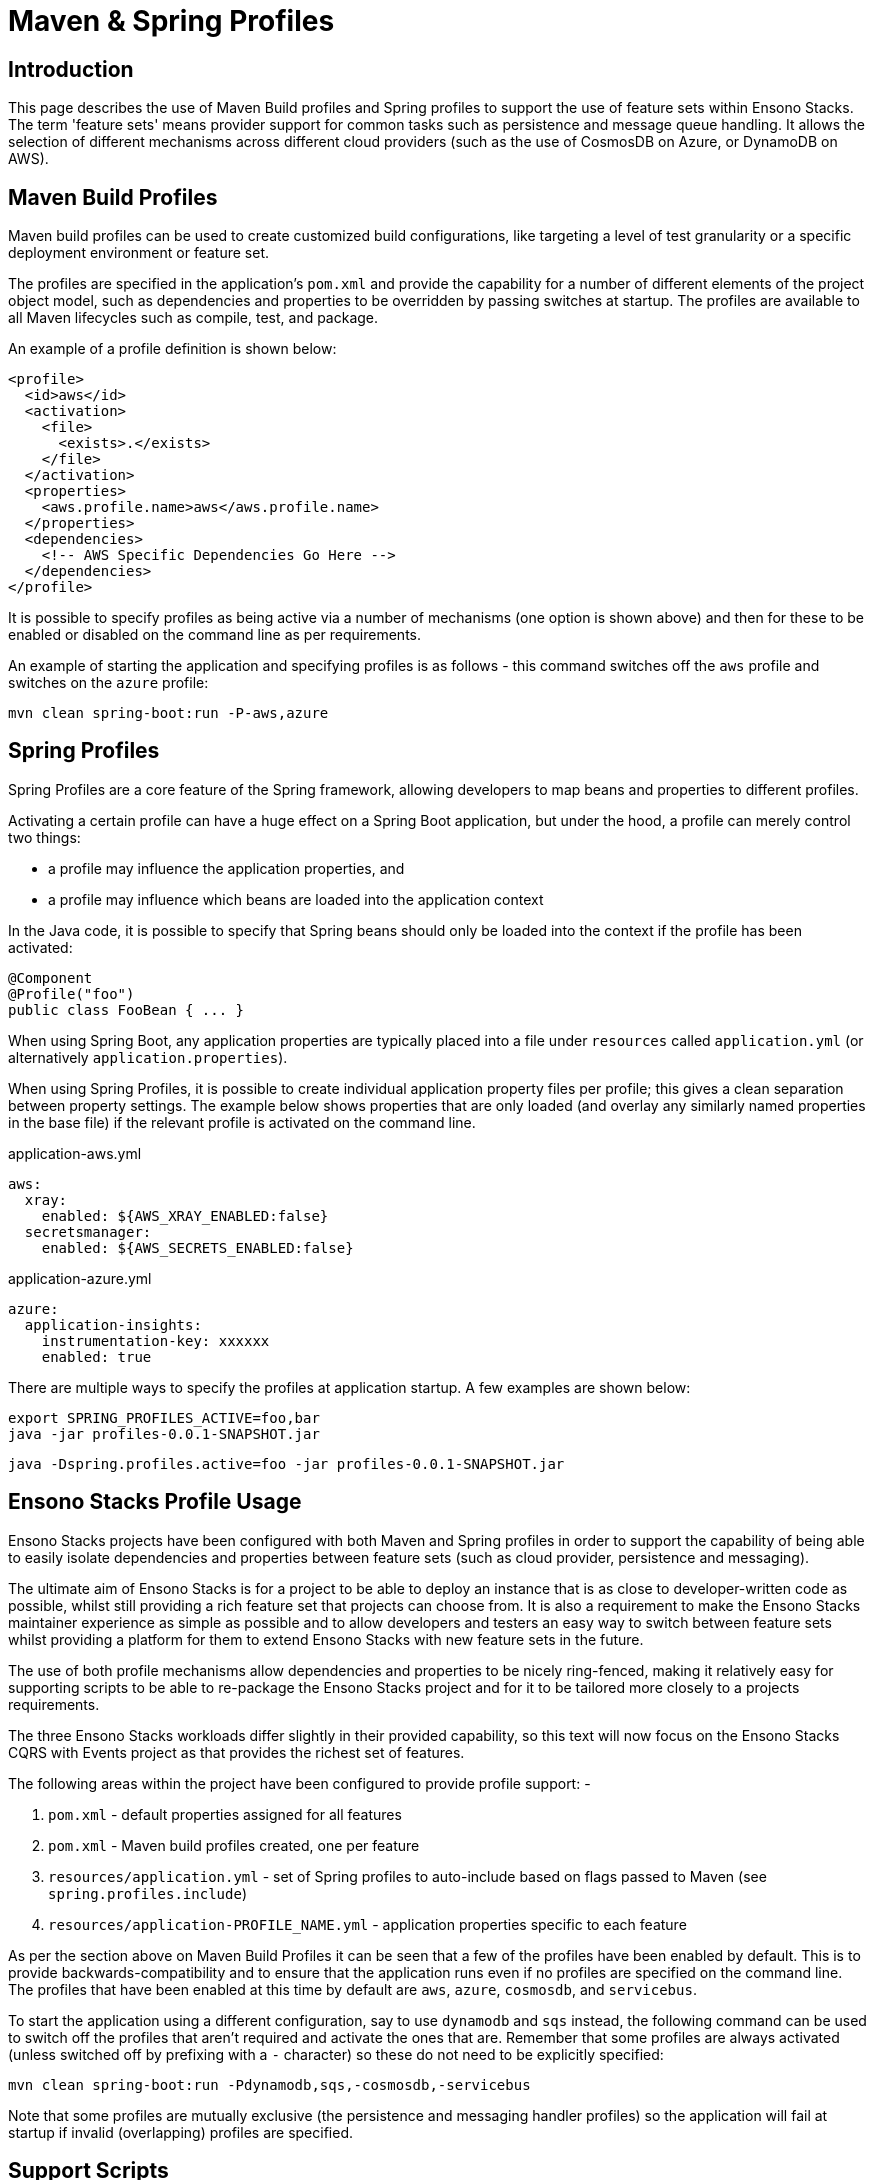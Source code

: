 = Maven & Spring Profiles
:description: Maven & Spring Profiles
:keywords: java, rest, api, ide, maven, spring, profiles, pom

== Introduction

This page describes the use of Maven Build profiles and Spring profiles to support the use of feature sets within Ensono Stacks. The
term 'feature sets' means provider support for common tasks such as persistence and message queue handling. It allows the selection
of different mechanisms across different cloud providers (such as the use of CosmosDB on Azure, or DynamoDB on AWS).

== Maven Build Profiles

Maven build profiles can be used to create customized build configurations, like targeting a level of test granularity or a 
specific deployment environment or feature set.

The profiles are specified in the application's `pom.xml` and provide the capability for a number of different elements of 
the project object model, such as dependencies and properties to be overridden by passing switches at startup. The profiles
are available to all Maven lifecycles such as compile, test, and package.

An example of a profile definition is shown below:

[source,xml]
----
<profile>
  <id>aws</id>
  <activation>
    <file>
      <exists>.</exists>
    </file>
  </activation>
  <properties>
    <aws.profile.name>aws</aws.profile.name>
  </properties>
  <dependencies>
    <!-- AWS Specific Dependencies Go Here -->
  </dependencies>
</profile>
----

It is possible to specify profiles as being active via a number of mechanisms (one option is shown above) and then for 
these to be enabled or disabled on the command line as per requirements.

An example of starting the application and specifying profiles is as follows - this command switches off the `aws` profile and
switches on the `azure` profile:

[source,bash]
----
mvn clean spring-boot:run -P-aws,azure
----

== Spring Profiles

Spring Profiles are a core feature of the Spring framework, allowing developers to map beans and properties to different 
profiles.

Activating a certain profile can have a huge effect on a Spring Boot application, but under the hood, a profile can merely 
control two things:

* a profile may influence the application properties, and
* a profile may influence which beans are loaded into the application context

In the Java code, it is possible to specify that Spring beans should only be loaded into the context if the profile has been
activated:

[source,java]
----
@Component
@Profile("foo")
public class FooBean { ... }
----

When using Spring Boot, any application properties are typically placed into a file under `resources` called `application.yml`
(or alternatively `application.properties`). 

When using Spring Profiles, it is possible to create individual application property files per profile; this gives a clean
separation between property settings. The example below shows properties that are only loaded (and overlay any similarly named
properties in the base file) if the relevant profile is activated on the command line.

.application-aws.yml
[source,yaml]
----
aws:
  xray:
    enabled: ${AWS_XRAY_ENABLED:false}
  secretsmanager:
    enabled: ${AWS_SECRETS_ENABLED:false}
----

.application-azure.yml
[source,yaml]
----
azure:
  application-insights:
    instrumentation-key: xxxxxx
    enabled: true
----

There are multiple ways to specify the profiles at application startup. A few examples are shown below:

[source,bash]
----
export SPRING_PROFILES_ACTIVE=foo,bar
java -jar profiles-0.0.1-SNAPSHOT.jar
----

[source,bash]
----
java -Dspring.profiles.active=foo -jar profiles-0.0.1-SNAPSHOT.jar
----

== Ensono Stacks Profile Usage

Ensono Stacks projects have been configured with both Maven and Spring profiles in order to support the capability of being able to 
easily isolate dependencies and properties between feature sets (such as cloud provider, persistence and messaging). 

The ultimate aim of Ensono Stacks is for a project to be able to deploy an instance that is as close to developer-written code as possible, whilst
still providing a rich feature set that projects can choose from. It is also a requirement to make the Ensono Stacks maintainer experience as
simple as possible and to allow developers and testers an easy way to switch between feature sets whilst providing a platform for them
to extend Ensono Stacks with new feature sets in the future.

The use of both profile mechanisms allow dependencies and properties to be nicely ring-fenced, making it relatively easy for
supporting scripts to be able to re-package the Ensono Stacks project and for it to be tailored more closely to a projects requirements.

The three Ensono Stacks workloads differ slightly in their provided capability, so this text will now focus on the Ensono Stacks CQRS with Events 
project as that provides the richest set of features.

The following areas within the project have been configured to provide profile support: -

. `pom.xml` - default properties assigned for all features
. `pom.xml` - Maven build profiles created, one per feature
. `resources/application.yml` - set of Spring profiles to auto-include based on flags passed to Maven (see `spring.profiles.include`)
. `resources/application-PROFILE_NAME.yml` - application properties specific to each feature

As per the section above on Maven Build Profiles it can be seen that a few of the profiles have been enabled by default. This is
to provide backwards-compatibility and to ensure that the application runs even if no profiles are specified on the command line.
The profiles that have been enabled at this time by default are `aws`, `azure`, `cosmosdb`, and `servicebus`.

To start the application using a different configuration, say to use `dynamodb` and `sqs` instead, the following command can be used to
switch off the profiles that aren't required and activate the ones that are. Remember that some profiles are always activated (unless switched 
off by prefixing with a `-` character) so these do not need to be explicitly specified:

[source,bash]
----
mvn clean spring-boot:run -Pdynamodb,sqs,-cosmosdb,-servicebus
----

Note that some profiles are mutually exclusive (the persistence and messaging handler profiles) so the application will fail at startup if
invalid (overlapping) profiles are specified.

== Support Scripts

A number of support scripts are included in the projects that aid in the use of profiles.

[WARNING]
.The Cloud-related profiles (**AWS & Azure**) do not currently provide as clean a separation of dependencies as possible - 
all library dependencies will be included irrespective of whether they are selected or not - this issue will be fixed in a later release.

=== run_scenario.sh

This script is aimed at **Ensono Stacks developers & testers**.

This bash script provides a command line interface to the user to allow them to select the feature sets they want to start the 
Spring Boot application with. 

After making their choices it will display the Maven command that will be executed, and then optionally run it for the user.

[source,bash]
----
sh run_scenario.sh

1. Please select the Cloud required:

   [x]   azure (Azure Cloud)
   [x]   aws (AWS Cloud)

2. Please select the Persistence required:

   [ ]   cosmosdb (CosmosDB)
   [x]   dynamodb (DynamoDB)

3. Please select the Message Handler required:

   [ ]   servicebus (Azure ServiceBus)
   [ ]   kafka (AWS Kafka)
   [x]   sqs (AWS SQS)

You have selected these options for your project:

   * azure
   * aws
   * dynamodb
   * sqs

About to execute:

   mvn clean spring-boot:run -Pazure,aws,dynamodb,sqs,-cosmosdb,-servicebus

Press ENTER to accept or CTRL-C to quit
----

=== deploy_scenario.sh

This script is aimed at **Ensono Stacks adopters & end projects**.

This bash script provides a command line interface to the user to allow them to select the feature sets they want to deploy the
Spring Boot application with. After making their feature set choice it will alter the code project from being one that supports 
multiple feature sets to being one that has the features baked-in.

[source,bash]
----
sh deploy_scenario.sh

1. Please select the Cloud required:

   [x]   azure (Azure Cloud)
   [x]   aws (AWS Cloud)

2. Please select the Persistence required:

   [ ]   cosmosdb (CosmosDB)
   [x]   dynamodb (DynamoDB)

3. Please select the Message Handler required:

   [ ]   servicebus (Azure ServiceBus)
   [x]   kafka (AWS Kafka)
   [ ]   sqs (AWS SQS)

You have selected these options for your project:

   * azure
   * aws
   * dynamodb
   * kafka

Press ENTER to accept or CTRL-C to quit
----

After pressing ENTER the script will perform the following actions: -

. Move feature-set related Maven Dependencies to the main library dependencies section in pom.xml
. Remove any non-required feature-set related Maven Build profiles from pom.xml
. Remove any non-required feature-set related Maven Build properties from pom.xml
. Hard-code the feature-set related Spring Profile list in application.yml (and remove any unused profiles)
. Remove any non-required Spring profile resources/application-PROFILE_NAME.yml files

After these operations the Ensono Stacks project code should be closer to how a Project would manually craft their application code.